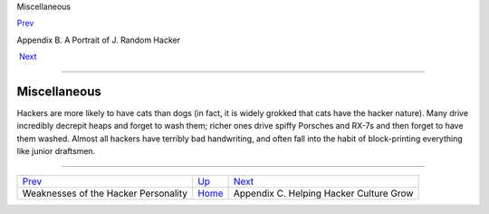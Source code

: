 Miscellaneous

`Prev <weaknesses.html>`__ 

Appendix B. A Portrait of J. Random Hacker

 `Next <appendixc.html>`__

--------------

Miscellaneous
-------------

Hackers are more likely to have cats than dogs (in fact, it is widely
grokked that cats have the hacker nature). Many drive incredibly
decrepit heaps and forget to wash them; richer ones drive spiffy
Porsches and RX-7s and then forget to have them washed. Almost all
hackers have terribly bad handwriting, and often fall into the habit of
block-printing everything like junior draftsmen.

--------------

+-----------------------------------------+---------------------------+--------------------------------------------+
| `Prev <weaknesses.html>`__              | `Up <appendixb.html>`__   |  `Next <appendixc.html>`__                 |
+-----------------------------------------+---------------------------+--------------------------------------------+
| Weaknesses of the Hacker Personality    | `Home <index.html>`__     |  Appendix C. Helping Hacker Culture Grow   |
+-----------------------------------------+---------------------------+--------------------------------------------+

